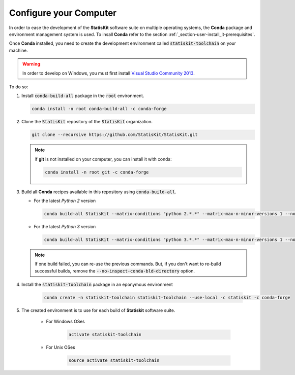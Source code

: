 .. ................................................................................ ..
..                                                                                  ..
..  StatisKit: meta-repository providing general documentation and tools for the    ..
..  **StatisKit** Organization                                                      ..
..                                                                                  ..
..  Copyright (c) 2016 Pierre Fernique                                              ..
..                                                                                  ..
..  This software is distributed under the CeCILL-C license. You should have        ..
..  received a copy of the legalcode along with this work. If not, see              ..
..  <http://www.cecill.info/licences/Licence_CeCILL-C_V1-en.html>.                  ..
..                                                                                  ..
..  File authors: Pierre Fernique <pfernique@gmail.com> (11)                        ..
..                                                                                  ..
.. ................................................................................ ..

.. _section-developer-configure:

Configure your Computer
#######################

In order to ease the development of the **StatisKit** software suite on multiple operating systems, the **Conda** package and environment management system is used.
To insall **Conda** refer to the section :ref:`_section-user-install_it-prerequisites`.

Once **Conda** installed, you need to create the development environment called :code:`statiskit-toolchain` on your machine.

.. warning::

    In order to develop on Windows, you must first install `Visual Studio Community 2013 <https://www.visualstudio.com/en-us/news/releasenotes/vs2013-community-vs>`_.

To do so:

1. Install :code:`conda-build-all` package in the :code:`root` environment.

   .. code-block:: bash

     conda install -n root conda-build-all -c conda-forge

2. Clone the :code:`StatisKit` repository of the :code:`StatisKit` organization.

   .. code-block:: bash

     git clone --recursive https://github.com/StatisKit/StatisKit.git

   .. note::

     If **git** is not installed on your computer, you can install it with conda:

     .. code-block:: bash

       conda install -n root git -c conda-forge

3. Build all **Conda** recipes available in this repository using :code:`conda-build-all`.
   
   * For the latest *Python 2* version
     
     .. code-block:: bash

       conda build-all StatisKit --matrix-conditions "python 2.*.*" --matrix-max-n-minor-versions 1 --no-inspect-conda-bld-directory

   * For the latest *Python 3* version
     
     .. code-block:: bash

       conda build-all StatisKit --matrix-conditions "python 3.*.*" --matrix-max-n-minor-versions 1 --no-inspect-conda-bld-directory

   .. note::
   
     If one build failed, you can re-use the previous commands.
     But, if you don't want to re-build successful builds, remove the :code:`--no-inspect-conda-bld-directory` option.
     
4. Install the :code:`statiskit-toolchain` package in an eponymous environment

    .. code-block:: bash

        conda create -n statiskit-toolchain statiskit-toolchain --use-local -c statiskit -c conda-forge

5. The created environment is to use for each build of **Statiskit** software suite.

    * For Windows OSes

        .. code-block:: bash

          activate statiskit-toolchain

    * For Unix OSes

        .. code-block:: bash

          source activate statiskit-toolchain
